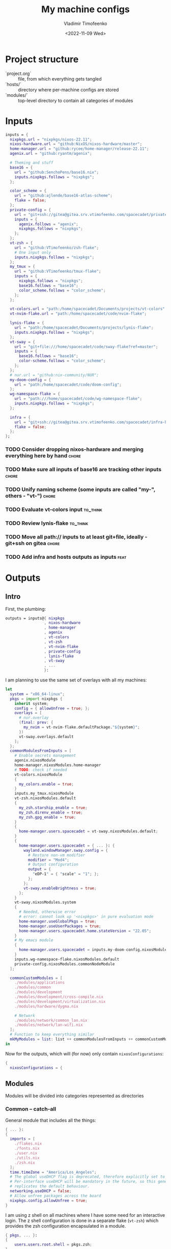 #+TITLE: My machine configs
#+AUTHOR: Vladimir Timofeenko
#+EMAIL: id@vtimofeenko.com
#+DATE: <2022-11-09 Wed>
#+TAGS: fix(b) feat(f) doc(d) chore(c) to_think(t)
#+HEADER-ARGS:nix: :padline no

# TODO Not right now
# #+HUGO_BASE_DIR: ~/Documents/vtimofeenko.com/
# #+HUGO_SECTION: posts
# #+HUGO_LEVEL_OFFSET: 0
# #+HUGO_CODE_FENCE: nil
# #+EXPORT_FILE_NAME: TODO:

* Project structure

- `project.org` :: file, from which everything gets tangled
- `hosts/` :: directory where per-machine configs are stored
- `modules/` :: top-level directory to contain all categories of modules

* Intro :noexport:

Boring technical stuff

#+begin_src nix :tangle flake.nix
{
  description = "NixOS configuration by Vladimir Timofeenko";
#+end_src

* Inputs
:PROPERTIES:
:CATEGORY: INPUTS
:END:

#+begin_src nix :tangle flake.nix
  inputs = {
    nixpkgs.url = "nixpkgs/nixos-22.11";
    nixos-hardware.url = "github:NixOS/nixos-hardware/master";
    home-manager.url = "github:rycee/home-manager/release-22.11";
    agenix.url = "github:ryantm/agenix";

    # Theming and stuff
    base16 = {
      url = "github:SenchoPens/base16.nix";
      inputs.nixpkgs.follows = "nixpkgs";
    };

    color_scheme = {
      url = "github:ajlende/base16-atlas-scheme";
      flake = false;
    };
    private-config = {
      url = "git+ssh://gitea@gitea.srv.vtimofeenko.com/spacecadet/private-flake.git";
      inputs = {
        agenix.follows = "agenix";
        nixpkgs.follows = "nixpkgs";
      };
    };
    vt-zsh = {
      url = "github:VTimofeenko/zsh-flake";
      # One input only
      inputs.nixpkgs.follows = "nixpkgs";
    };
    my_tmux = {
      url = "github:VTimofeenko/tmux-flake";
      inputs = {
        nixpkgs.follows = "nixpkgs";
        base16.follows = "base16";
        color_scheme.follows = "color_scheme";
      };
    };

    vt-colors.url = "path:/home/spacecadet/Documents/projects/vt-colors";
    vt-nvim-flake.url = "path:/home/spacecadet/code/nvim-flake";

    lynis-flake = {
      url = "path:/home/spacecadet/Documents/projects/lynis-flake";
      inputs.nixpkgs.follows = "nixpkgs";
    };
    vt-sway = {
      url = "git+file:///home/spacecadet/code/sway-flake?ref=master";
      inputs = {
        base16.follows = "base16";
        color-scheme.follows = "color_scheme";
      };
    };
    # nur.url = "github:nix-community/NUR";
    my-doom-config = {
      url = "path:/home/spacecadet/code/doom-config";
    };
    wg-namespace-flake = {
      url = "path:///home/spacecadet/code/wg-namespace-flake";
      inputs.nixpkgs.follows = "nixpkgs";
    };

    infra = {
      url = "git+ssh://gitea@gitea.srv.vtimofeenko.com/spacecadet/infra-hosts.git";
      flake = false;
    };
  };
#+end_src

*** TODO Consider dropping nixos-hardware and merging everything here by hand :chore:

*** TODO Make sure all inputs of base16 are tracking other inputs :chore:

*** TODO Unify naming scheme (some inputs are called "my-", others - "vt-") :chore:

*** TODO Evaluate vt-colors input :to_think:

*** TODO Review lynis-flake :to_think:

*** TODO Move all path:// inputs to at least git+file, ideally - git+ssh on gitea :chore:

*** TODO Add infra and hosts outputs as inputs :feat:

* Outputs
:PROPERTIES:
:header-args:nix: :tangle flake.nix
:END:

** Intro
First, the plumbing:

#+begin_src nix
outputs = inputs@{ nixpkgs
                 , nixos-hardware
                 , home-manager
                 , agenix
                 , vt-colors
                 , vt-zsh
                 , vt-nvim-flake
                 , private-config
                 , lynis-flake
                 , vt-sway
                 , ...
                 }:
#+end_src

I am planning to use the same set of overlays with all my machines:

#+begin_src nix
let
  system = "x86_64-linux";
  pkgs = import nixpkgs {
    inherit system;
    config = { allowUnfree = true; };
    overlays = [
      # nur.overlay
      (final: prev: {
        my_nvim = vt-nvim-flake.defaultPackage."${system}";
      })
      vt-sway.overlays.default
    ];
  };
  commonModulesFromInputs = [
    # Enable secrets management
    agenix.nixosModule
    home-manager.nixosModules.home-manager
    # TODO: check if needed
    vt-colors.nixosModule
    {
      my_colors.enable = true;
    }
    inputs.my_tmux.nixosModule
    vt-zsh.nixosModules.default
    {
      my_zsh.starship_enable = true;
      my_zsh.direnv_enable = true;
      my_zsh.gpg_enable = true;
    }
    {
      home-manager.users.spacecadet = vt-sway.nixosModules.default;
    }
    {
      home-manager.users.spacecadet = { ... }: {
        wayland.windowManager.sway.config = {
          # Restore non-vm modifier
          modifier = "Mod4";
          # Output configuration
          output = {
            "eDP-1" = { "scale" = "1"; };
          };
        };
        vt-sway.enableBrightness = true;
      };
    }
    vt-sway.nixosModules.system
    {
      # Needed, otherwise error
      # error: cannot look up '<nixpkgs>' in pure evaluation mode
      home-manager.useGlobalPkgs = true;
      home-manager.useUserPackages = true;
      home-manager.users.spacecadet.home.stateVersion = "22.05";
    }
    # My emacs module
    {
      home-manager.users.spacecadet = inputs.my-doom-config.nixosModules.default;
    }
    inputs.wg-namespace-flake.nixosModules.default
    private-config.nixosModules.commonNodeModule
  ];

  commonCustomModules = [
    ./modules/applications
    ./modules/common
    ./modules/development
    ./modules/development/cross-compile.nix
    ./modules/development/virtualization.nix
    ./modules/hardware/dygma.nix

    # Network
    ./modules/network/common_lan.nix
    ./modules/network/lan-wifi.nix
  ];
  # Function to keep everything similar
  mkMyModules = list: list ++ commonModulesFromInputs ++ commonCustomModules;
in
#+end_src

Now for the outputs, which will (for now) only contain ~nixosConfigurations~:

#+begin_src nix
{
  nixosConfigurations = {
#+end_src

** Modules

Modules will be divided into categories represented as directories

*** Common -- catch-all

General module that includes all the things:

#+begin_src nix :tangle modules/common/default.nix
{ ... }:
{
  imports = [
    ./flakes.nix
    ./fonts.nix
    ./user.nix
    ./utils.nix
    ./zsh.nix
  ];
  time.timeZone = "America/Los_Angeles";
  # The global useDHCP flag is deprecated, therefore explicitly set to false here.
  # Per-interface useDHCP will be mandatory in the future, so this generated config
  # replicates the default behaviour.
  networking.useDHCP = false;
  # Allow unfree packages across the board
  nixpkgs.config.allowUnfree = true;
}
#+end_src

I am using z shell on all machines where I have some need for an interactive login. The z shell configuration is done in a separate flake (~vt-zsh~) which provides the zsh configuration encapsulated in a module.

#+begin_src nix :tangle modules/common/zsh.nix
{ pkgs, ... }:
{
    users.users.root.shell = pkgs.zsh;
}

#+end_src

To enable Nix flakes:

#+begin_src nix :tangle modules/common/flakes.nix
# From https://nixos.wiki/wiki/Flakes
{ pkgs, ... }: {
  nix = {
    extraOptions = ''
      experimental-features = nix-command flakes
    '';
  };
}
#+end_src

Some common utilities I find myself using all the time as all users on the system:

#+begin_src nix :tangle modules/common/utils.nix
{ pkgs, ... }:
{
  environment.systemPackages = with pkgs; [
    htop
    curl
    wget
    fd
    inetutils  # for telnet
    lsof
    dig
    nftables
    unzip
    tcpdump
    jq
  ];
}
#+end_src

**** TODO Check if flakes.nix is still necessary post 22.11 :chore:

**** User configuration

#+begin_src nix :tangle modules/common/user.nix
{ pkgs, ... }:

{
  users.users.spacecadet = {
    isNormalUser = true;
    extraGroups = [ "wheel" "lp" ];
    shell = pkgs.zsh;
  };
  home-manager.users.spacecadet = { pkgs, ... }: {
    home.packages = with pkgs; [
      ncspot
      pavucontrol
      blueman
      zathura
      libreoffice
      firefox
      brave
      gthumb
      nextcloud-client
    ];
    programs.browserpass.enable = true;
    programs.password-store = {
      enable = true;
      package = pkgs.pass.withExtensions (exts: [ exts.pass-otp ]);
    };
    home.file.".icons/default".source = "${pkgs.vanilla-dmz}/share/icons/Vanilla-DMZ";
  };
}
#+end_src

**** Font configuration

#+begin_src nix :tangle modules/common/fonts.nix
{ pkgs, ... }:

{
  fonts = {
    fonts = with pkgs; [
      (nerdfonts.override { fonts = [ "JetBrainsMono" ]; })
      roboto
      twitter-color-emoji
      font-awesome
    ];
    fontconfig = {
      defaultFonts = {
        monospace = [ "JetBrainsMono Nerd Font" ];
        sansSerif = [ "Roboto" ];
        serif     = [ "Roboto" ];
        emoji     = [ "Twitter Color Emoji" ];
      };
    };
  };
}
#+end_src

*** Applications
**** Common

#+begin_src nix :tangle modules/applications/default.nix
{ ... }:

{
  imports = [
    ./firejail.nix
    ./flatpak.nix
    ./media.nix
    ./zathura.nix
  ];
}

#+end_src
**** Firejail
#+begin_src nix :tangle modules/applications/firejail.nix
{ pkgs, lib, ... }:

{
  programs.firejail.enable = true;
  programs.firejail.wrappedBinaries = {
    thunderbird = {
      executable = "${lib.getBin pkgs.thunderbird}/bin/thunderbird";
      profile = "${pkgs.firejail}/etc/firejail/thunderbird.profile";
    };
    telegram-desktop = {
      executable = "${lib.getBin pkgs.tdesktop}/bin/telegram-desktop";
      profile = "${pkgs.firejail}/etc/firejail/telegram.profile";
    };
  };
  # Firejail-specific desktop shortcuts
  home-manager.users.spacecadet = { pkgs, ... }: {
    xdg.desktopEntries = {
      thunderbird = {
        # Taken from Thunderbird v 91.5.0
        name = "Thunderbird";
        comment = "🦊Firejailed";
        genericName = "Mail Client";
        exec = "thunderbird %U";
        icon = "thunderbird";
        terminal = false;
        mimeType = [ "text/html" "text/xml" "application/xhtml+xml" "application/vnd.mozilla.xul+xml" "x-scheme-handler/http" "x-scheme-handler/https" "x-scheme-handler/ftp" ];
      };
      telegram = {
        # Taken from Telegram v 3.1.11
        name = "Telegram";
        comment = "🦊Firejailed";
        exec = "telegram-desktop -- %u";
        icon = "telegram";
        terminal = false;
        mimeType = [ "x-scheme-handler/tg" ];
      };
    };
  };
}
#+end_src

***** TODO Fix the icons :fix:
**** Flatpak

#+begin_src nix :tangle modules/applications/flatpak.nix
{ ... }:

{
  services.flatpak.enable = true;
  xdg.portal.enable = true;
}

#+end_src
**** Media
#+begin_src nix :tangle modules/applications/media.nix
{ pkgs, ... }:

{
  environment.systemPackages = with pkgs; [
    # Video
    yt-dlp mpv
  ];
  # Configuration files
  environment.etc = {
    # judging by strace, mpv on NixOS expects it in etc.
    "mpv/mpv.conf".text = ''
      hwdec
      save-position-on-quit
    '';
    "mpv/input.conf".text = ''
      WHEEL_UP add volume 5
      # mouse wheel for sound control
      WHEEL_DOWN add volume -5
    '';
  };
}
#+end_src
**** Zathura
#+begin_src nix :tangle modules/applications/zathura.nix
{ ... }:

{
  # Allows zathura to use system clipboard
  environment.etc."zathurarc".text = ''
    set selection-clipboard clipboard
  '';
}
#+end_src
***** TODO review if still needed this way or programs.zathura became available


*** Development -- for development purposes

**** Default

By default, only editor and git should be imported. The rest of the configs are imported on per-host basis.

#+begin_src nix :tangle modules/development/default.nix
{ ... }:

{
  imports = [
    ./editor.nix
    ./git.nix
  ];
}
#+end_src
**** Git config
First, the git config

#+begin_src nix :tangle modules/development/git.nix
{ pkgs, ... }:
{
  environment.systemPackages = with pkgs; [
    git
    lazygit
    git-crypt
  ];
  programs.git = {
    enable = true;
    config = {
      user = {
        name = "Vladimir Timofeenko";
        email = "id@vtimofeenko.com";
      };
      alias = {
        ci = "commit";
        st = "status";
        co = "checkout";
        rv = "remote --verbose";
        unstage = "reset HEAD --";
      };
      url = {
        "https://github.com/" = {
          insteadOf = [
            "gh:"
            "github:"
          ];
        };
      };
    };
  };
}
#+end_src

***** TODO lazygit colors

**** Console editor

I generally use emacs, but when in console - I use a build of neovim that's provided as an input:

#+begin_src nix :tangle modules/development/editor.nix
{ pkgs, config, ... }:

{
  environment.systemPackages = [ pkgs.my_nvim ];
  environment.variables.SUDO_EDITOR = "nvim";
  environment.variables.EDITOR = "nvim";
}
#+end_src

**** Virtualization
I occasionally need full blown VMs to emulate stuff:

#+begin_src nix :tangle modules/development/virtualization.nix
{ pkgs, ... }:

{
  virtualisation.libvirtd.enable = true;
  programs.dconf.enable = true;
  environment.systemPackages = with pkgs; [ virt-manager ];
  users.users.spacecadet.extraGroups = [ "libvirtd" ];
}
#+end_src

**** Cross compilation

#+begin_src nix :tangle modules/development/cross-compile.nix
{ ... }:
{
  boot.binfmt.emulatedSystems = [ "aarch64-linux" ];
}
#+end_src

*** Hardware -- specific hardware modules support/config
**** Scanner

#+begin_src nix :tangle modules/hardware/scanner.nix
{ pkgs, ... }:

{
  hardware.sane.enable = true;
  hardware.sane.extraBackends = [ pkgs.hplipWithPlugin ];
  users.users.spacecadet.extraGroups = [ "scanner" ];
}
#+end_src
**** Printer

#+begin_src nix :tangle modules/hardware/printer.nix
{ pkgs, ... }:
{
  services.printing.enable = true;
  services.printing.drivers = [ pkgs.hplipWithPlugin ];
}
#+end_src
**** Dygma

#+begin_src nix :tangle modules/hardware/dygma.nix
{ lib, pkgs, ... }:

{
  # Taken from https://github.com/Dygmalab/Bazecor/blob/159eed1d37f3fd1fbf5c17023c12bb683b778281/src/main/index.js#L223
  services.udev.extraRules = ''
    SUBSYSTEMS=="usb", ATTRS{idVendor}=="1209", ATTRS{idProduct}=="2201", GROUP="users", MODE="0666"
    SUBSYSTEMS=="usb", ATTRS{idVendor}=="1209", ATTRS{idProduct}=="2200", GROUP="users", MODE="0666"
  '';
}
#+end_src
***** TODO Add the configurator utility - either firejailed appimage or flatpak

*** Security


*** Network -- reusable network configurations

Common network settings:

#+begin_src nix :tangle modules/network/common_lan.nix
{ lib, infra, ...  }:
let
  infraMetadata = lib.importTOML (infra + "/infra.toml");
  inherit (infraMetadata.network) lan;
in
{
  networking.enableIPv6 = false;
  networking.nameservers = lan.dns_servers;
}
#+end_src

#+begin_src nix :tangle modules/network/lan-wifi.nix
{ config, lib, infra, private-config, ... }:
let
  infraMetadata = lib.importTOML (infra + "/infra.toml");
  inherit (infraMetadata.network) lan;
  local_address = lan.first_octets + "." + lan."${config.networking.hostName}".ip;
in
{
  imports = [
    private-config.nixosModules.home-wireless-fast-client
    # NOTE: should be kept commented until I need it
    # private-config.nixosModules.phone-shared-network
  ];
  networking.interfaces.wlp170s0 = {
    useDHCP = false;
    ipv4.addresses = [
      {
        address = local_address;
        prefixLength = lan.prefix;
      }
    ];
  };
}
#+end_src

** Hosts

*** Uranium

This is an 11th gen Frame.work laptop.

**** Modules

***** Default
#+begin_src nix :tangle hosts/uranium/default.nix
{ config, pkgs, lib, ... }:

{
  imports = [
    ./frame.work.nix
  ];
  # Use the systemd-boot EFI boot loader.
  boot.loader.systemd-boot.enable = true;
  boot.loader.efi.canTouchEfiVariables = true;
  boot.tmpOnTmpfs = true;
  boot.tmpOnTmpfsSize = "8G";
  # Modules I want to ensure are there
  boot.initrd.availableKernelModules = [ "thunderbolt" "nvme" "usb_storage" "uas" ];
  boot.initrd.kernelModules = [ ];
  boot.kernelModules = [ "kvm-intel" "coretemp" ];
  boot.extraModulePackages = [ ];
  # Frame.work needs latest kernel for BT and Wi-Fi to work.
  boot.kernelPackages = pkgs.linuxPackages_latest;

  networking.hostName = "uranium";
  networking.useDHCP = false;

  fileSystems."/" =
    {
      device = "/dev/disk/by-uuid/cbaf293c-c8dc-4586-ba65-73cff3f24468";
      fsType = "ext4";
    };
  boot.initrd.luks.gpgSupport = true;

  boot.initrd.luks.devices."luks".device = "/dev/disk/by-uuid/c2e5cd09-b5d7-42cb-a78a-f549edfa0eb4";

  fileSystems."/boot" =
    {
      device = "/dev/disk/by-uuid/028E-BC0A";
      fsType = "vfat";
    };

  swapDevices = [ ];

  # This node was created in 21.11 days
  system.stateVersion = "21.11";

  # For brightness control
  users.users.spacecadet.extraGroups = [ "video" ];
  # bluetooth
  hardware.bluetooth.enable = true;
  services.blueman.enable = true;
  # pipewire config, from https://nixos.wiki/wiki/PipeWire
  security.rtkit.enable = true;
  services.pipewire = {
    enable = true;
    alsa.enable = true;
    alsa.support32Bit = true;
    pulse.enable = true;
    # If you want to use JACK applications, uncomment this
    #jack.enable = true;

    # use the example session manager (no others are packaged yet so this is enabled by default,
    # no need to redefine it in your config for now)
    #media-session.enable = true;
    media-session.config.bluez-monitor.rules = [
      {
        # Matches all cards
        matches = [{ "device.name" = "~bluez_card.*"; }];
        actions = {
          "update-props" = {
            "bluez5.reconnect-profiles" = [ "hfp_hf" "hsp_hs" "a2dp_sink" ];
            # mSBC is not expected to work on all headset + adapter combinations.
            "bluez5.msbc-support" = true;
            # SBC-XQ is not expected to work on all headset + adapter combinations.
            "bluez5.sbc-xq-support" = true;
          };
        };
      }
      {
        matches = [
          # Matches all sources
          { "node.name" = "~bluez_input.*"; }
          # Matches all outputs
          { "node.name" = "~bluez_output.*"; }
        ];
        actions = {
          "node.pause-on-idle" = false;
        };
      }
    ];
  };
  # battery management
  powerManagement = {
    enable = true;
    powertop.enable = true;
    cpuFreqGovernor = lib.mkDefault "powersave";
  };
  services.tlp.enable = true;
  # temperature management
  services.thermald.enable = true;
  environment.etc."sysconfig/lm_sensors".text = ''
    # Generated by sensors-detect on Mon Jan  3 23:34:14 2022
    # This file is sourced by /etc/init.d/lm_sensors and defines the modules to
    # be loaded/unloaded.
    #
    # The format of this file is a shell script that simply defines variables:
    # HWMON_MODULES for hardware monitoring driver modules, and optionally
    # BUS_MODULES for any required bus driver module (for example for I2C or SPI).

    HWMON_MODULES="coretemp"
  '';
  # Instead of archwiki, frame.work forums recommend this with s2idle

  # Hardware acceleration
  # Taken from https://nixos.wiki/wiki/Accelerated_Video_Playback
  nixpkgs.config.packageOverrides = pkgs: {
    vaapiIntel = pkgs.vaapiIntel.override { enableHybridCodec = true; };
  };
  hardware.opengl = {
    enable = true;
    extraPackages = with pkgs; [
      intel-media-driver # LIBVA_DRIVER_NAME=iHD
      vaapiIntel # LIBVA_DRIVER_NAME=i965 (older but works better for Firefox/Chromium)
      vaapiVdpau
      libvdpau-va-gl
    ];
  };
  # Rename adapter to human-readable
  services.udev.extraRules = ''
    KERNEL=="wlan*", ATTR{address}=="f7:b5:4d:d7:16:53", NAME="wireless"
  '';
}
#+end_src

***** Frame.work

The hardware configuration that was taken from nixos-hardware and slightly tweaked. I am not using deep sleep on this machine as it's very often plugged into the AC power.

#+begin_src nix :tangle hosts/uranium/frame.work.nix
{ config, lib, pkgs, nixos-hardware, ... }:

{
  imports = [
    # nixos-hardware.nixosModules.common-cpu-intel
    # nixos-hardware.nixosModules.common-pc-laptop
    # nixos-hardware.nixosModules.common-pc-laptop-ssd
  ];
  # high-resolution display
  hardware.video.hidpi.enable = lib.mkDefault true;
  hardware.cpu.intel.updateMicrocode = lib.mkDefault config.hardware.enableRedistributableFirmware;
    boot.kernelParams = [
    # For Power consumption
    # https://kvark.github.io/linux/framework/2021/10/17/framework-nixos.html

    # "mem_sleep_default=deep"
    # For Power consumption
    # https://community.frame.work/t/linux-battery-life-tuning/6665/156
    "nvme.noacpi=1"
  ];


  # Fix TRRS headphones missing a mic
  # https://community.frame.work/t/headset-microphone-on-linux/12387/3
  boot.extraModprobeConfig = ''
    options snd-hda-intel model=dell-headset-multi
  '';

  # For fingerprint support
  /* services.fprintd.enable = lib.mkDefault true; */

  # Custom udev rules
  services.udev.extraRules = ''
    # Fix headphone noise when on powersave
    # https://community.frame.work/t/headphone-jack-intermittent-noise/5246/55
    SUBSYSTEM=="pci", ATTR{vendor}=="0x8086", ATTR{device}=="0xa0e0", ATTR{power/control}="on"
    # Ethernet expansion card support
    ACTION=="add", SUBSYSTEM=="usb", ATTR{idVendor}=="0bda", ATTR{idProduct}=="8156", ATTR{power/autosuspend}="20"
  '';

  # Mis-detected by nixos-generate-config
  # https://github.com/NixOS/nixpkgs/issues/171093
  # https://wiki.archlinux.org/title/Framework_Laptop#Changing_the_brightness_of_the_monitor_does_not_work
  hardware.acpilight.enable = lib.mkDefault true;

  # Needed for desktop environments to detect/manage display brightness
  hardware.sensor.iio.enable = lib.mkDefault true;

  # HiDPI
  # Leaving here for documentation
  # hardware.video.hidpi.enable = lib.mkDefault true;

  # Fix font sizes in X
  # services.xserver.dpi = 200;

}
#+end_src

****** TODO Figure out why nixos-hardware imports trigger infinite recursion :fix:

***** TODO Break up the default.nix module into smaller pieces - it's too long :chore:

**** Flake config

#+begin_src nix :tangle flake.nix
    uranium = nixpkgs.lib.nixosSystem {
      inherit pkgs system;
      modules = mkMyModules [
        ./hosts/uranium
        private-config.nixosModules.management-network-control-node
        private-config.nixosModules.wg-namespace-config
      ];
      # NOTE:
      # This makes the inputs propagate into the modules and allows modules to refer to the inputs
      # See network configuration as an example
      specialArgs = inputs;
    };
  };
#+end_src

***** TODO [#A] Review the flake :chore:

**** TODO fwupd enable :feat:

See [[https://fwupd.org/lvfs/devices/work.frame.Laptop.TGL.BIOS.firmware][this link]]


#+begin_example
#+end_example

** TODO Create check attribute to run checks before nixos-rebuild switches :feat:


* Outro :noexport:

Boring technical stuff

#+begin_src nix :tangle flake.nix
  };
}
#+end_src

* Meta :noexport:
** TODO Hugo publish :chore:

;; eval: (add-hook 'after-save-hook 'org-hugo-export-to-md t t)
** TODO Check all packages that are installed through system.environmentPackages - maybe move them to the user :chore:
** TODO Move to nix flake format to save time on tangling :chore:
** TODO [#A] Make `nix flake check` pass :fix:
** Literate setup

A few scripts to be automatically run:

- When the file is saved - tangle all code blocks
- For all tangled .nix files - run ~nixpkgs-fmt~ on them to format the code

;; Local Variables:
;; eval: (add-hook 'after-save-hook (lambda ()(org-babel-tangle)) nil t)
;; eval: (defun nixpkgs-fmt-on-tangle() (when (string-suffix-p ".nix" (buffer-file-name)) (shell-command (format "nixpkgs-fmt %s" (buffer-file-name)))))
;; eval: (add-hook 'org-babel-post-tangle-hook 'nixpkgs-fmt-on-tangle)
;; End:
